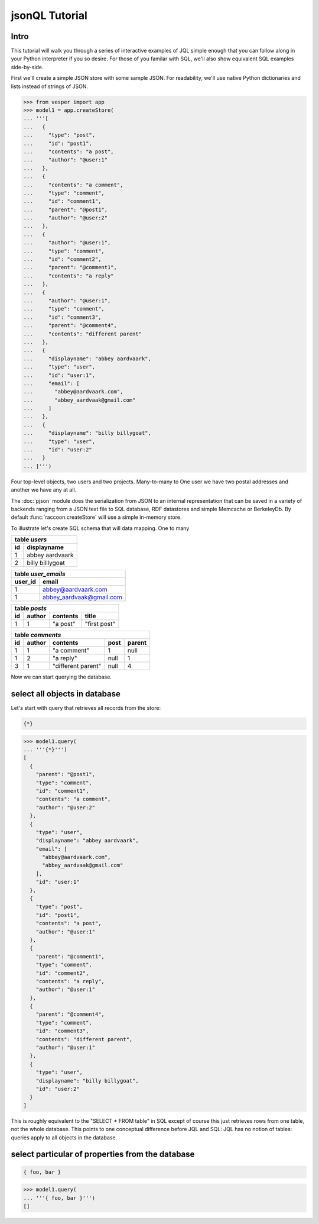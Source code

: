 


jsonQL Tutorial
================================

Intro 
-----

This tutorial will walk you through a series of interactive examples of JQL simple enough that you can follow along in your Python interpreter if you so desire. For those of you familar with SQL, we'll also show equivalent SQL examples side-by-side.

First we'll create a simple JSON store with some sample JSON. For readability, we'll use native Python dictionaries and lists instead of strings of JSON.   




.. raw:: html

  <div class='example-plaintext' style='display:none'>
  <div><span class='close-example-plaintext'>X</span>Copy this code into your Python shell.</div>  
  <textarea rows='48' cols='60'>
 from vesper import app
 model1 = app.createStore(
 '''[
    {
      "type": "post", 
      "id": "post1", 
      "contents": "a post", 
      "author": "@user:1"
    }, 
    {
      "contents": "a comment", 
      "type": "comment", 
      "id": "comment1", 
      "parent": "@post1", 
      "author": "@user:2"
    }, 
    {
      "author": "@user:1", 
      "type": "comment", 
      "id": "comment2", 
      "parent": "@comment1", 
      "contents": "a reply"
    }, 
    {
      "author": "@user:1", 
      "type": "comment", 
      "id": "comment3", 
      "parent": "@comment4", 
      "contents": "different parent"
    }, 
    {
      "displayname": "abbey aardvaark", 
      "type": "user", 
      "id": "user:1", 
      "email": [
        "abbey@aardvaark.com", 
        "abbey_aardvaak@gmail.com"
      ]
    }, 
    {
      "displayname": "billy billygoat", 
      "type": "user", 
      "id": "user:2"
    }
  ]''')


  </textarea></div>


.. code-block:: python


 >>> from vesper import app
 >>> model1 = app.createStore(
 ... '''[
 ...   {
 ...     "type": "post", 
 ...     "id": "post1", 
 ...     "contents": "a post", 
 ...     "author": "@user:1"
 ...   }, 
 ...   {
 ...     "contents": "a comment", 
 ...     "type": "comment", 
 ...     "id": "comment1", 
 ...     "parent": "@post1", 
 ...     "author": "@user:2"
 ...   }, 
 ...   {
 ...     "author": "@user:1", 
 ...     "type": "comment", 
 ...     "id": "comment2", 
 ...     "parent": "@comment1", 
 ...     "contents": "a reply"
 ...   }, 
 ...   {
 ...     "author": "@user:1", 
 ...     "type": "comment", 
 ...     "id": "comment3", 
 ...     "parent": "@comment4", 
 ...     "contents": "different parent"
 ...   }, 
 ...   {
 ...     "displayname": "abbey aardvaark", 
 ...     "type": "user", 
 ...     "id": "user:1", 
 ...     "email": [
 ...       "abbey@aardvaark.com", 
 ...       "abbey_aardvaak@gmail.com"
 ...     ]
 ...   }, 
 ...   {
 ...     "displayname": "billy billygoat", 
 ...     "type": "user", 
 ...     "id": "user:2"
 ...   }
 ... ]''')




Four top-level objects, two users and two projects.  
Many-to-many to One user we have two postal addresses and another we have any at all. 

The :doc:`pjson` module does the serialization from JSON to an internal representation that can be saved in a variety of backends ranging from a JSON text file to SQL database, RDF datastores and simple Memcache or BerkeleyDb. By default :func:`raccoon.createStore` will use a simple in-memory store.

To illustrate let's create SQL schema that will data mapping. One to many 

.. raw:: html

   <table width='100%' align='center'><tr valign='top'><td>

=== ================ 
table *users*              
--------------------
id  displayname       
=== ================ 
1   abbey aardvaark
2   billy billlygoat    
=== ================ 

.. raw:: html

   </td><td width=20></td><td>

======= =========================
table *user_emails*
---------------------------------
user_id email
======= =========================
1       abbey@aardvaark.com
1       abbey_aardvaak@gmail.com
======= =========================

.. raw:: html

   </td></tr><tr valign='top'><td>

=== ====== ========= ============
table *posts*
---------------------------------
id  author contents  title
=== ====== ========= ============
1   1      "a post"  "first post"
=== ====== ========= ============

.. raw:: html

   </td><td width=20></td><td>

=== ====== ==================  ====  ======
table *comments*
-------------------------------------------
id  author contents            post  parent
=== ====== ==================  ====  ======
1   1      "a comment"         1     null
1   2      "a reply"           null  1
3   1      "different parent"  null  4
=== ====== ==================  ====  ======

.. raw:: html

   </td></td><table>

Now we can start querying the database. 

select all objects in database
------------------------------

Let's start with query that retrieves all records from the store: 



.. code-block:: jsonql

 {*}


.. raw:: html

  <div class='example-plaintext' style='display:none'>
  <div><span class='close-example-plaintext'>X</span>Copy this code into your Python shell.</div>  
  <textarea rows='4' cols='60'>
 model1.query(
   '''{*}''')

  </textarea></div>


.. code-block:: python

 >>> model1.query(
 ... '''{*}''')
 [
   {
     "parent": "@post1", 
     "type": "comment", 
     "id": "comment1", 
     "contents": "a comment", 
     "author": "@user:2"
   }, 
   {
     "type": "user", 
     "displayname": "abbey aardvaark", 
     "email": [
       "abbey@aardvaark.com", 
       "abbey_aardvaak@gmail.com"
     ], 
     "id": "user:1"
   }, 
   {
     "type": "post", 
     "id": "post1", 
     "contents": "a post", 
     "author": "@user:1"
   }, 
   {
     "parent": "@comment1", 
     "type": "comment", 
     "id": "comment2", 
     "contents": "a reply", 
     "author": "@user:1"
   }, 
   {
     "parent": "@comment4", 
     "type": "comment", 
     "id": "comment3", 
     "contents": "different parent", 
     "author": "@user:1"
   }, 
   {
     "type": "user", 
     "displayname": "billy billygoat", 
     "id": "user:2"
   }
 ]



This is roughly equivalent to the "SELECT * FROM table" in SQL except of course this just retrieves rows from one table, not the whole database. This points to one conceptual difference before JQL and SQL:  JQL has no notion of tables: queries apply to all objects in the database.

select particular of properties from the database
-------------------------------------------------


.. code-block:: jsonql

 { foo, bar }


.. raw:: html

  <div class='example-plaintext' style='display:none'>
  <div><span class='close-example-plaintext'>X</span>Copy this code into your Python shell.</div>  
  <textarea rows='4' cols='60'>
 model1.query(
   '''{ foo, bar }''')

  </textarea></div>


.. code-block:: python

 >>> model1.query(
 ... '''{ foo, bar }''')
 []


.. raw:: html

    <style>
    .example-plaintext { position:absolute; z-index: 2; background-color: lightgray;}
    .close-example-plaintext { float:right; 
      padding-right: 3px;     
      font-size: .83em;
      line-height: 0.7em;
      vertical-align: baseline;
    }
    .close-example-plaintext:hover { color: #CA7900; cursor: pointer; }
    .toolbar { background-color: lightgray; float:right; 
        border:1px solid;
        padding: 1px;
        text-decoration:underline;
    }
    .toolbar:hover { color: #CA7900; cursor: pointer; }
    </style>
    <script>
    $().ready(function(){
      $('.example-plaintext ~ .highlight-python pre').prepend("<span class='toolbar'>Copy Code</span");
      $('.toolbar').click(function() {
        $(this).parents('.highlight-python').prev('.example-plaintext:last')
          .slideDown('fast').find('textarea').focus();
      });
      $('.close-example-plaintext').click(function() { 
            $(this).parents('.example-plaintext').slideUp('fast').find('textarea').blur(); 
      });
    });
    </script>   

..  colophon: this doc was generated by "python tests/jsonqlTutorialTest.py --printdoc > doc/source/tutorial.rst"

